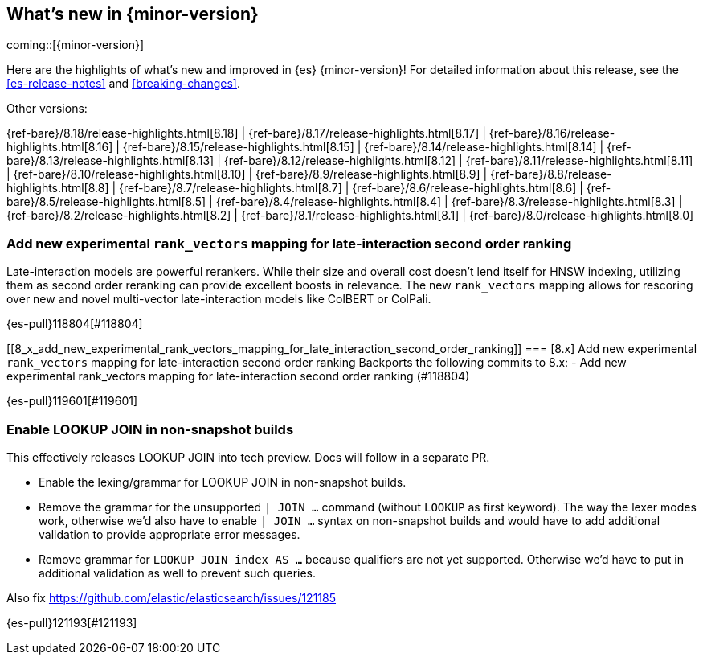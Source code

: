 [[release-highlights]]
== What's new in {minor-version}

coming::[{minor-version}]

Here are the highlights of what's new and improved in {es} {minor-version}!
ifeval::["{release-state}"!="unreleased"]
For detailed information about this release, see the <<es-release-notes>> and
<<breaking-changes>>.

// Add previous release to the list
Other versions:

{ref-bare}/8.18/release-highlights.html[8.18]
| {ref-bare}/8.17/release-highlights.html[8.17]
| {ref-bare}/8.16/release-highlights.html[8.16]
| {ref-bare}/8.15/release-highlights.html[8.15]
| {ref-bare}/8.14/release-highlights.html[8.14]
| {ref-bare}/8.13/release-highlights.html[8.13]
| {ref-bare}/8.12/release-highlights.html[8.12]
| {ref-bare}/8.11/release-highlights.html[8.11]
| {ref-bare}/8.10/release-highlights.html[8.10]
| {ref-bare}/8.9/release-highlights.html[8.9]
| {ref-bare}/8.8/release-highlights.html[8.8]
| {ref-bare}/8.7/release-highlights.html[8.7]
| {ref-bare}/8.6/release-highlights.html[8.6]
| {ref-bare}/8.5/release-highlights.html[8.5]
| {ref-bare}/8.4/release-highlights.html[8.4]
| {ref-bare}/8.3/release-highlights.html[8.3]
| {ref-bare}/8.2/release-highlights.html[8.2]
| {ref-bare}/8.1/release-highlights.html[8.1]
| {ref-bare}/8.0/release-highlights.html[8.0]

endif::[]

// tag::notable-highlights[]

[discrete]
[[add_new_experimental_rank_vectors_mapping_for_late_interaction_second_order_ranking]]
=== Add new experimental `rank_vectors` mapping for late-interaction second order ranking
Late-interaction models are powerful rerankers. While their size and overall cost doesn't lend itself for HNSW indexing, utilizing them as second order reranking can provide excellent boosts in relevance. The new `rank_vectors` mapping allows for rescoring over new and novel multi-vector late-interaction models like ColBERT or ColPali.

{es-pull}118804[#118804]

[discrete]
[[8_x_add_new_experimental_rank_vectors_mapping_for_late_interaction_second_order_ranking]]
=== [8.x] Add new experimental `rank_vectors` mapping for late-interaction second order ranking
Backports the following commits to 8.x:  - Add new experimental
rank_vectors mapping for late-interaction second order ranking (#118804)

{es-pull}119601[#119601]

[discrete]
[[enable_lookup_join_in_non_snapshot_builds]]
=== Enable LOOKUP JOIN in non-snapshot builds
This effectively releases LOOKUP JOIN into tech preview. Docs will
follow in a separate PR.

- Enable the lexing/grammar for LOOKUP JOIN in non-snapshot builds.
- Remove the grammar for the unsupported `| JOIN ...` command (without `LOOKUP` as first keyword). The way the lexer modes work, otherwise we'd also have to enable `| JOIN ...` syntax on non-snapshot builds and would have to add additional validation to provide appropriate error messages.
- Remove grammar for `LOOKUP JOIN index AS ...` because qualifiers are not yet supported. Otherwise we'd have to put in additional validation as well to prevent such queries.

Also fix https://github.com/elastic/elasticsearch/issues/121185

{es-pull}121193[#121193]

// end::notable-highlights[]


